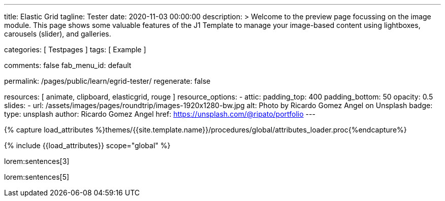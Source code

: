 ---
title:                                  Elastic Grid
tagline:                                Tester
date:                                   2020-11-03 00:00:00
description: >
                                        Welcome to the preview page focussing on the image module. This page
                                        shows some valuable features of the J1 Template to manage your image-based
                                        content using lightboxes, carousels (slider), and galleries.

categories:                             [ Testpages ]
tags:                                   [ Example ]

comments:                               false
fab_menu_id:                            default

permalink:                              /pages/public/learn/egrid-tester/
regenerate:                             false

resources:                              [ animate, clipboard, elasticgrid, rouge ]
resource_options:
  - attic:
      padding_top:                      400
      padding_bottom:                   50
      opacity:                          0.5
      slides:
        - url:                          /assets/images/pages/roundtrip/images-1920x1280-bw.jpg
          alt:                          Photo by Ricardo Gomez Angel on Unsplash
          badge:
            type:                       unsplash
            author:                     Ricardo Gomez Angel
            href:                       https://unsplash.com/@ripato/portfolio
---

// Page Initializer
// =============================================================================
// Enable the Liquid Preprocessor
:page-liquid:

// Set (local) page attributes here
// -----------------------------------------------------------------------------
// :page--attr:                         <attr-value>
:images-dir:                            {imagesdir}/pages/roundtrip/100_present_images

//  Load Liquid procedures
// -----------------------------------------------------------------------------
{% capture load_attributes %}themes/{{site.template.name}}/procedures/global/attributes_loader.proc{%endcapture%}

// Load page attributes
// -----------------------------------------------------------------------------
{% include {{load_attributes}} scope="global" %}

// Page content
// ~~~~~~~~~~~~~~~~~~~~~~~~~~~~~~~~~~~~~~~~~~~~~~~~~~~~~~~~~~~~~~~~~~~~~~~~~~~~~
// https://github.com/vukhanhtruong/jquery-elastic-grid
// https://www.jqueryscript.net/demo/Responsive-Filterable-jQuery-Portfolio-Gallery-Plugin-Elastic-Grid/demo_responsive.html

// Include sub-documents (if any)
// -----------------------------------------------------------------------------

lorem:sentences[3]

++++
<div id="elastic_grid_demo" class="mt-5 mb-2"></div>

<script>

    $(function() {
      $("#elastic_grid_demo").elastic_grid ({
        'filterEffect': 'popup',
        // 'hoverDirection': false,
        // 'hoverDelay': 0,
        // 'hoverInverse': false,
        // 'expandingSpeed': 500,
        // 'expandingHeight': 500,
        'items' :
        [
          {
            "title": "Title #1",
            "description": "Description text here",
            "thumbnail": [
//            "/assets/images/pages/egrid/small/1a.jpg"
              "/assets/images/pages/egrid/small/1.jpg",
              "/assets/images/pages/egrid/small/2.jpg",
              "/assets/images/pages/egrid/small/3.jpg",
              "/assets/images/pages/egrid/small/4.jpg",
              "/assets/images/pages/egrid/small/5.jpg"
            ],
            "large": [
              "/assets/images/pages/egrid/large/1.jpg",
              "/assets/images/pages/egrid/large/2.jpg",
              "/assets/images/pages/egrid/large/3.jpg",
              "/assets/images/pages/egrid/large/4.jpg",
              "/assets/images/pages/egrid/large/5.jpg"
            ],
            "img_title": [
              "image #1 title",
              "image #2 title",
              "image #3 title",
              "image #4 title",
              "image #5 title"
            ],
            "button_list": [
              {
                "title": "Demo",
                "url": "javascript:void(0)"
              },
              {
                "title": "Download",
                "url": "javascript:void(0)"
              }
            ],
            "tags": [
              "Pisse",
              "Portrait"
            ]
          },
          {
            "title": "Title #2",
            "description": "Description text here",
            "thumbnail": [
              "/assets/images/pages/egrid/small/4.jpg",
              "/assets/images/pages/egrid/small/5.jpg"
            ],
            "large": [
              "/assets/images/pages/egrid/large/4.jpg",
              "/assets/images/pages/egrid/large/5.jpg"
            ],
            "img_title": [
              "image #1 title",
              "image #2 title"
            ],
            "button_list": [
              {
                "title": "Demo",
                "url": "javascript:void(0)"
              },
              {
                "title": "Download",
                "url": "javascript:void(0)"
              }
            ],
            "tags": [
              "Vintage"
            ]
          },
          {
            "title": "Title #3",
            "description": "Description text here",
            "thumbnail": [
              "/assets/images/pages/egrid/small/6.jpg",
              "/assets/images/pages/egrid/small/7.jpg"
            ],
            "large": [
              "/assets/images/pages/egrid/large/6.jpg",
              "/assets/images/pages/egrid/large/7.jpg"
            ],
            "img_title": [
              "image #1 title",
              "image #2 title"
            ],
            "button_list": [
              {
                "title": "Demo",
                "url": "javascript:void(0)"
              },
              {
                "title": "Download",
                "url": "javascript:void(0)"
              }
            ],
            "tags": [
              "BW"
            ]
          },
          {
            "title": "Title #1",
            "description": "Description text here",
            "thumbnail": [
              "/assets/images/pages/egrid/small/1.jpg"
            ],
            "large": [
              "/assets/images/pages/egrid/large/1.jpg"
            ],
            "img_title": [
              "image #1 title"
            ],
            "button_list": [
              {
                "title": "Demo",
                "url": "javascript:void(0)"
              },
              {
                "title": "Download",
                "url": "javascript:void(0)"
              }
            ],
            "tags": [
              "Kacke",
              "Portrait"
            ]
          },
          {
            "title": "Title #2",
            "description": "Description text here",
            "thumbnail": [
              "/assets/images/pages/egrid/small/4.jpg",
              "/assets/images/pages/egrid/small/5.jpg"
            ],
            "large": [
              "/assets/images/pages/egrid/large/4.jpg",
              "/assets/images/pages/egrid/large/5.jpg"
            ],
            "img_title": [
              "image #1 title",
              "image #2 title"
            ],
            "button_list": [
              {
                "title": "Demo",
                "url": "javascript:void(0)"
              },
              {
                "title": "Download",
                "url": "javascript:void(0)"
              }
            ],
            "tags": [
              "Vintage"
            ]
          },
          {
            "title": "Title #3",
            "description": "Description text here",
            "thumbnail": [
              "/assets/images/pages/egrid/small/6.jpg",
              "/assets/images/pages/egrid/small/7.jpg"
            ],
            "large": [
              "/assets/images/pages/egrid/large/6.jpg",
              "/assets/images/pages/egrid/large/7.jpg"
            ],
            "img_title": [
              "image #1 title",
              "image #2 title"
            ],
            "button_list": [
              {
                "title": "Demo",
                "url": "javascript:void(0)"
              },
              {
                "title": "Download",
                "url": "javascript:void(0)"
              }
            ],
            "tags": [
              "BW"
            ]
          }
        ]
      });
    });

</script>

<!--
<script>
  $(function() {
      $("#elastic_grid_demo").elastic_grid({

            'filterEffect': 'popup', // moveup, scaleup, fallperspective, fly, flip, helix , popup
            'hoverDirection': true,
            'hoverDelay': 0,
            'hoverInverse': false,
            'expandingSpeed': 500,
            'expandingHeight': 500,
            'items' :
            [
              {
                "title": "Azuki bean",
                "description": "Swiss chard pumpkin bunya nuts maize plantain aubergine napa cabbage soko coriander sweet pepper water spinach winter purslane shallot tigernut lentil beetroot.Swiss chard pumpkin bunya nuts maize plantain aubergine napa cabbage.",
                "thumbnail": [
                  "/assets/images/pages/egrid/small/1a.jpg",
                  "/assets/images/pages/egrid/small/2.jpg",
                  "/assets/images/pages/egrid/small/3.jpg",
                  "/assets/images/pages/egrid/small/10.jpg",
                  "/assets/images/pages/egrid/small/11.jpg"
                ],
                "large": [
                  "/assets/images/pages/egrid/large/1.jpg",
                  "/assets/images/pages/egrid/large/2.jpg",
                  "/assets/images/pages/egrid/large/3.jpg",
                  "/assets/images/pages/egrid/large/10.jpg",
                  "/assets/images/pages/egrid/large/11.jpg"
                ],
                "button_list": [
                  {
                    "title": "Demo",
                    "url": "http://www.jqueryscript.net"
                  },
                  {
                    "title": "Download",
                    "url": "http://www.jqueryscript.net"
                  }
                ],
                "tags": [
                  "Portrait"
                ]
              },
              {
                "title": "Swiss chard pumpkin",
                "description": "Swiss chard pumpkin bunya nuts maize plantain aubergine napa cabbage soko coriander sweet pepper water spinach winter purslane shallot tigernut lentil beetroot.Swiss chard pumpkin bunya nuts maize plantain aubergine napa cabbage.",
                "thumbnail": [
                  "/assets/images/pages/egrid/small/4.jpg",
                  "/assets/images/pages/egrid/small/5.jpg",
                  "/assets/images/pages/egrid/small/6.jpg",
                  "/assets/images/pages/egrid/small/7.jpg"
                ],
                "large": [
                  "/assets/images/pages/egrid/large/4.jpg",
                  "/assets/images/pages/egrid/large/5.jpg",
                  "/assets/images/pages/egrid/large/6.jpg",
                  "/assets/images/pages/egrid/large/7.jpg"
                ],
                "button_list": [
                  {
                    "title": "Demo",
                    "url": "http://www.jqueryscript.net"
                  },
                  {
                    "title": "Download",
                    "url": "http://www.jqueryscript.net"
                  }
                ],
                "tags": [
                  "Landscape"
                ]
              },
              {
                "title": "Spinach winter purslane",
                "description": "Swiss chard pumpkin bunya nuts maize plantain aubergine napa cabbage soko coriander sweet pepper water spinach winter purslane shallot tigernut lentil beetroot.Swiss chard pumpkin bunya nuts maize plantain aubergine napa cabbage.",
                "thumbnail": [
                  "/assets/images/pages/egrid/small/15.jpg",
                  "/assets/images/pages/egrid/small/8.jpg",
                  "/assets/images/pages/egrid/small/9.jpg",
                  "/assets/images/pages/egrid/small/10.jpg"
                ],
                "large": [
                  "/assets/images/pages/egrid/large/15.jpg",
                  "/assets/images/pages/egrid/large/8.jpg",
                  "/assets/images/pages/egrid/large/9.jpg",
                  "/assets/images/pages/egrid/large/10.jpg"
                ],
                "button_list": [
                  {
                    "title": "Demo",
                    "url": "http://www.jqueryscript.net"
                  },
                  {
                    "title": "Download",
                    "url": "http://www.jqueryscript.net"
                  }
                ],
                "tags": [
                  "Portrait",
                  "Landscape"
                ]
              }
            ]
        });
    });
</script>
-->

++++

lorem:sentences[5]
